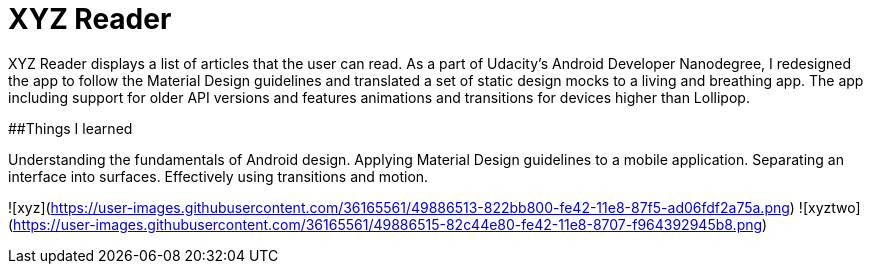 = XYZ Reader

XYZ Reader displays a list of articles that the user can read. As a part of Udacity's Android Developer Nanodegree, I redesigned the app to follow the Material Design guidelines and translated a set of static design mocks to a living and breathing app. The app including support for older API versions and features animations and transitions for devices higher than Lollipop.

##Things I learned

Understanding the fundamentals of Android design.
Applying Material Design guidelines to a mobile application.
Separating an interface into surfaces.
Effectively using transitions and motion.

![xyz](https://user-images.githubusercontent.com/36165561/49886513-822bb800-fe42-11e8-87f5-ad06fdf2a75a.png)
![xyztwo](https://user-images.githubusercontent.com/36165561/49886515-82c44e80-fe42-11e8-8707-f964392945b8.png)
